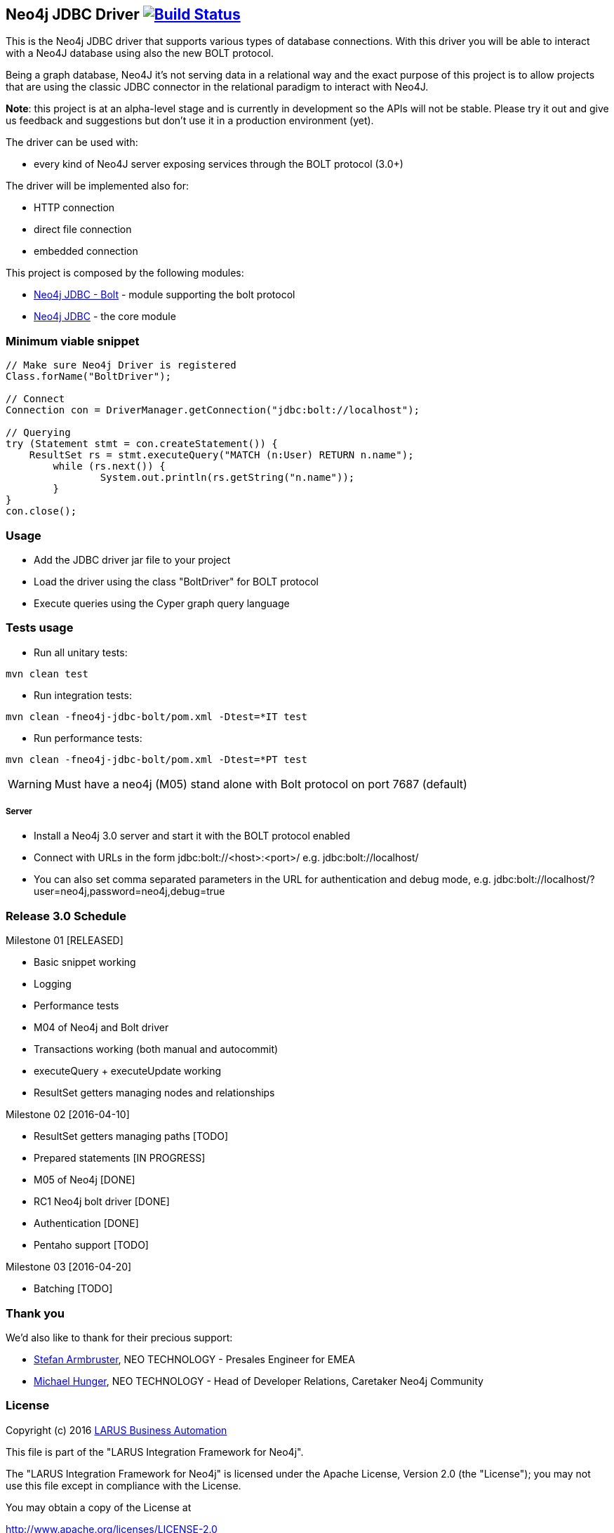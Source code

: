 == Neo4j JDBC Driver image:https://travis-ci.org/larusba/neo4j-jdbc.svg?branch=master["Build Status", link="https://travis-ci.org/larusba/neo4j-jdbc"] ==

This is the Neo4j JDBC driver that supports various types of database connections.
With this driver you will be able to interact with a Neo4J database using also the new BOLT protocol.

Being a graph database, Neo4J it's not serving data in a relational way and the exact purpose of this project is to allow
projects that are using the classic JDBC connector in the relational paradigm to interact with Neo4J.

*Note*: this project is at an alpha-level stage and is currently in development so the APIs will not be stable. Please try it out and give us
feedback and suggestions but don't use it in a production environment (yet).


The driver can be used with:

* every kind of Neo4J server exposing services through the BOLT protocol (3.0+)

The driver will be implemented also for:

* HTTP connection

* direct file connection

* embedded connection


This project is composed by the following modules:

* https://github.com/larusba/neo4j-jdbc/tree/master/neo4j-jdbc-bolt[Neo4j JDBC - Bolt] - module supporting the bolt protocol

* https://github.com/larusba/neo4j-jdbc/tree/master/neo4j-jdbc[Neo4j JDBC] - the core module

=== Minimum viable snippet ===

---------------------------------------------
// Make sure Neo4j Driver is registered
Class.forName("BoltDriver");

// Connect
Connection con = DriverManager.getConnection("jdbc:bolt://localhost");

// Querying
try (Statement stmt = con.createStatement()) {
    ResultSet rs = stmt.executeQuery("MATCH (n:User) RETURN n.name");
	while (rs.next()) {
		System.out.println(rs.getString("n.name"));
	}
}
con.close();
---------------------------------------------

=== Usage ===

* Add the JDBC driver jar file to your project

* Load the driver using the class "BoltDriver" for BOLT protocol

* Execute queries using the Cyper graph query language

=== Tests usage ===

* Run all unitary tests:
-------------------------------------------------
mvn clean test
-------------------------------------------------

* Run integration tests:
-------------------------------------------------
mvn clean -fneo4j-jdbc-bolt/pom.xml -Dtest=*IT test
-------------------------------------------------

* Run performance tests:

--------------------------------------------------
mvn clean -fneo4j-jdbc-bolt/pom.xml -Dtest=*PT test
--------------------------------------------------

WARNING: Must have a neo4j (M05) stand alone with Bolt protocol on port 7687 (default)

===== Server =====

* Install a Neo4j 3.0 server and start it with the BOLT protocol enabled

* Connect with URLs in the form jdbc:bolt://<host>:<port>/ e.g. jdbc:bolt://localhost/

* You can also set comma separated parameters in the URL for authentication and debug mode, e.g. jdbc:bolt://localhost/?user=neo4j,password=neo4j,debug=true

=== Release 3.0 Schedule ===

Milestone 01 [RELEASED]

* Basic snippet working

* Logging

* Performance tests

* M04 of Neo4j and Bolt driver

* Transactions working (both manual and autocommit)

* executeQuery + executeUpdate working

* ResultSet getters managing nodes and relationships

Milestone 02 [2016-04-10]

* ResultSet getters managing paths [TODO]

* Prepared statements [IN PROGRESS]

* M05 of Neo4j [DONE]

* RC1 Neo4j bolt driver [DONE]

* Authentication [DONE]

* Pentaho support [TODO]

Milestone 03 [2016-04-20]

* Batching [TODO]

=== Thank you ===

We'd also like to thank for their precious support:

* https://twitter.com/darthvader42[Stefan Armbruster], NEO TECHNOLOGY - Presales Engineer for EMEA

* https://twitter.com/mesirii[Michael Hunger], NEO TECHNOLOGY - Head of Developer Relations, Caretaker Neo4j Community

=== License ===

Copyright (c) 2016 http://www.larus-ba.it[LARUS Business Automation]

This file is part of the "LARUS Integration Framework for Neo4j".

The "LARUS Integration Framework for Neo4j" is licensed under the Apache License, Version 2.0 (the "License");
you may not use this file except in compliance with the License.

You may obtain a copy of the License at

http://www.apache.org/licenses/LICENSE-2.0

Unless required by applicable law or agreed to in writing, software
distributed under the License is distributed on an "AS IS" BASIS,
WITHOUT WARRANTIES OR CONDITIONS OF ANY KIND, either express or implied.

See the License for the specific language governing permissions and
limitations under the License.

